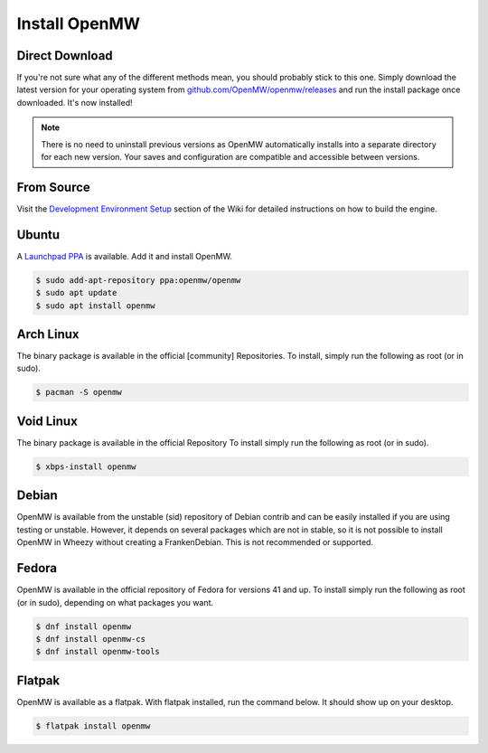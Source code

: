 ==============
Install OpenMW
==============

Direct Download
===============

If you're not sure what any of the different methods mean, you should probably stick to this one.
Simply download the latest version for your operating system from
`github.com/OpenMW/openmw/releases <https://github.com/OpenMW/openmw/releases>`_
and run the install package once downloaded. It's now installed!

.. note::
	There is no need to uninstall previous versions
	as OpenMW automatically installs into a separate directory for each new version.
	Your saves and configuration are compatible and accessible between versions.

From Source
===========

Visit the `Development Environment Setup <https://wiki.openmw.org/index.php?title=Development_Environment_Setup>`_
section of the Wiki for detailed instructions on how to build the engine.

Ubuntu
======

A `Launchpad PPA <https://launchpad.net/~openmw/+archive/openmw>`_ is available.
Add it and install OpenMW.

.. code-block:: console

	$ sudo add-apt-repository ppa:openmw/openmw
	$ sudo apt update
	$ sudo apt install openmw

Arch Linux
==========

The binary package is available in the official [community] Repositories.
To install, simply run the following as root (or in sudo).

.. code-block:: console

	$ pacman -S openmw

Void Linux
==========

The binary package is available in the official Repository
To install simply run the following as root (or in sudo).

.. code-block:: console

	$ xbps-install openmw

Debian
======

OpenMW is available from the unstable (sid) repository of Debian contrib
and can be easily installed if you are using testing or unstable.
However, it depends on several packages which are not in stable,
so it is not possible to install OpenMW in Wheezy without creating a FrankenDebian.
This is not recommended or supported.

Fedora
======

OpenMW is available in the official repository of Fedora for versions 41 and up.
To install simply run the following as root (or in sudo), depending on what packages
you want.

.. code-block:: console

	$ dnf install openmw
	$ dnf install openmw-cs
	$ dnf install openmw-tools

Flatpak
=======

OpenMW is available as a flatpak. With flatpak installed, run the command below. It should show up on your desktop.

.. code-block:: console

	$ flatpak install openmw
